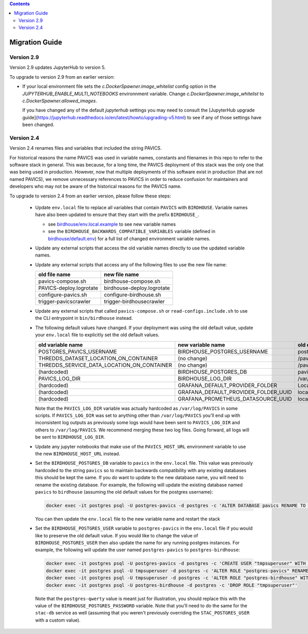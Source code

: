 .. contents::

Migration Guide
===============

Version 2.9
-----------

Version 2.9 updates JupyterHub to version 5.

To upgrade to version 2.9 from an earlier version:

- If your local environment file sets the `c.DockerSpawner.image_whitelist` config option in the
  `JUPYTERHUB_ENABLE_MULTI_NOTEBOOKS` environnment variable. Change `c.DockerSpawner.image_whitelist`
  to `c.DockerSpawner.allowed_images`.

  If you have changed any of the default `jupyterhub` settings you may need to consult the [JupyterHub upgrade
  guide](https://jupyterhub.readthedocs.io/en/latest/howto/upgrading-v5.html) to see if any of those settings
  have been changed.

Version 2.4
-----------

Version 2.4 renames files and variables that included the string PAVICS.

For historical reasons the name PAVICS was used in variable names, constants and filenames in this repo to refer to
the software stack in general. This was because, for a long time, the PAVICS deployment of this stack was the only one
that was being used in production. However, now that multiple deployments of this software exist in production (that are
not named PAVICS), we remove unnecessary references to PAVICS in order to reduce confusion for maintainers and developers
who may not be aware of the historical reasons for the PAVICS name.

To upgrade to version 2.4 from an earlier version, please follow these steps:

  - Update ``env.local`` file to replace all variables that contain ``PAVICS`` with ``BIRDHOUSE``.
    Variable names have also been updated to ensure that they start with the prefix ``BIRDHOUSE_``.

    * see `birdhouse/env.local.example <birdhouse/env.local.example>`_ to see new variable names
    * see the ``BIRDHOUSE_BACKWARDS_COMPATIBLE_VARIABLES`` variable (defined in `birdhouse/default.env <birdhouse/default.env>`_)
      for a full list of changed environment variable names.

  - Update any external scripts that access the old variable names directly to use the updated variable names.
  - Update any external scripts that access any of the following files to use the new file name:

    .. list-table::
        :header-rows: 1

        * - old file name
          - new file name
        * - pavics-compose.sh
          - birdhouse-compose.sh
        * - PAVICS-deploy.logrotate
          - birdhouse-deploy.logrotate
        * - configure-pavics.sh
          - configure-birdhouse.sh
        * - trigger-pavicscrawler
          - trigger-birdhousecrawler

  - Update any external scripts that called ``pavics-compose.sh`` or ``read-configs.include.sh`` to use the CLI
    entrypoint in ``bin/birdhouse`` instead.
  - The following default values have changed. If your deployment was using the old default value, update your
    ``env.local`` file to explicitly set the old default values.

    .. list-table::
        :header-rows: 1

        * - old variable name
          - new variable name
          - old default value
          - new default value
        * - POSTGRES_PAVICS_USERNAME
          - BIRDHOUSE_POSTGRES_USERNAME
          - postgres-pavics
          - postgres-birdhouse
        * - THREDDS_DATASET_LOCATION_ON_CONTAINER
          - (no change)
          - /pavics-ncml
          - /birdhouse-ncml
        * - THREDDS_SERVICE_DATA_LOCATION_ON_CONTAINER
          - (no change)
          - /pavics-data
          - /birdhouse-data
        * - (hardcoded)
          - BIRDHOUSE_POSTGRES_DB
          - pavics
          - birdhouse
        * - PAVICS_LOG_DIR
          - BIRDHOUSE_LOG_DIR
          - /var/log/PAVICS
          - /var/log/birdhouse
        * - (hardcoded)
          - GRAFANA_DEFAULT_PROVIDER_FOLDER
          - Local-PAVICS
          - Local-Birdhouse
        * - (hardcoded)
          - GRAFANA_DEFAULT_PROVIDER_FOLDER_UUID
          - local-pavics
          - local-birdhouse
        * - (hardcoded)
          - GRAFANA_PROMETHEUS_DATASOURCE_UUID
          - local_pavics_prometheus
          - local_birdhouse_prometheus

    Note that the ``PAVICS_LOG_DIR`` variable was actually hardcoded as ``/var/log/PAVICS`` in some scripts. If
    ``PAVICS_LOG_DIR`` was set to anything other than ``/var/log/PAVICS`` you'll end up with inconsistent log outputs as
    previously some logs would have been sent to ``PAVICS_LOG_DIR`` and others to ``/var/log/PAVICS``. We recommend merging
    these two log files. Going forward, all logs will be sent to ``BIRDHOUSE_LOG_DIR``.

  - Update any jupyter notebooks that make use of the ``PAVICS_HOST_URL`` environment variable to use the new
    ``BIRDHOUSE_HOST_URL`` instead.
  - Set the ``BIRDHOUSE_POSTGRES_DB`` variable to ``pavics`` in the ``env.local`` file. This value was previously
    hardcoded to the string ``pavics`` so to maintain backwards compatibility with any existing databases this should be
    kept the same. If you do want to update to the new database name, you will need to rename the existing database.
    For example, the following will update the existing database named ``pavics`` to ``birdhouse`` (assuming the old
    default values for the postgres username):

    .. code-block:: shell

        docker exec -it postgres psql -U postgres-pavics -d postgres -c 'ALTER DATABASE pavics RENAME TO birdhouse'


    You can then update the ``env.local`` file to the new variable name and restart the stack
  - Set the ``BIRDHOUSE_POSTGRES_USER`` variable to ``postgres-pavics`` in the ``env.local`` file if you would like to
    preserve the old default value. If you would like to change the value of ``BIRDHOUSE_POSTGRES_USER`` then also
    update the name for any running postgres instances. For example, the following will update the user named
    ``postgres-pavics`` to ``postgres-birdhouse``:

    .. code-block:: shell

        docker exec -it postgres psql -U postgres-pavics -d postgres -c 'CREATE USER "tmpsuperuser" WITH SUPERUSER'
        docker exec -it postgres psql -U tmpsuperuser -d postgres -c 'ALTER ROLE "postgres-pavics" RENAME TO "postgres-birdhouse"'
        docker exec -it postgres psql -U tmpsuperuser -d postgres -c 'ALTER ROLE "postgres-birdhouse" WITH PASSWORD '\''postgres-qwerty'\'
        docker exec -it postgres psql -U postgres-birdhouse -d postgres -c 'DROP ROLE "tmpsuperuser"'


    Note that the ``postgres-qwerty`` value is meant just for illustration, you should replace this with the value of
    the ``BIRDHOUSE_POSTGRES_PASSWORD`` variable.
    Note that you'll need to do the same for the ``stac-db`` service as well (assuming that you weren't previously
    overriding the ``STAC_POSTGRES_USER`` with a custom value).
